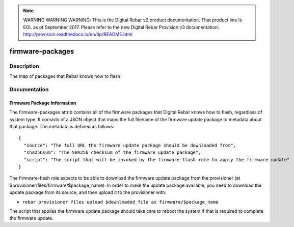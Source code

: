 
.. note:: WARNING WARNING WARNING:  This is the Digital Rebar v2 product documentation.  That product line is EOL as of September 2017.  Please refer to the new Digital Rebar Provision v3 documentation:  http:\/\/provision.readthedocs.io\/en\/tip\/README.html

=================
firmware-packages
=================

Description
===========
The map of packages that Rebar knows how to flash

Documentation
=============

Firmware Package Information
----------------------------

The firmware-packages attrib contains all of the firmware packages that
Digital Rebar knows how to flash, regardless of system type.  It consists
of a JSON object that maps the full filename of the firmware update package
to metadata about that package.  The metadata is defined as follows:

::

  {
    "source": "The full URL the firmware update package should be downloaded from",
    "sha256sum": "The SHA256 checksum of the firmware update package",
    "script": "The script that will be invoked by the firmware-flash role to apply the firmware update"
  }

The firmware-flash role expects to be able to download the firmware
update package from the provisioner (at $provisioner/files/firmware/$package_name).
In order to make the update package available, you need to download the update
package from its source, and then upload it to the provisioner with:

* ``rebar provisioner files upload $downloaded_file as firmware/$package_name``

The script that applies the firmware update package should take care to reboot the system
if that is required to complete the firmware update.
